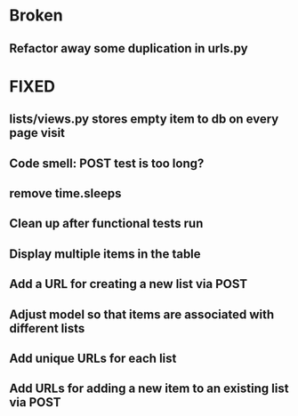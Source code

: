 * Broken
** Refactor away some duplication in urls.py

* FIXED
** lists/views.py stores empty item to db on every page visit
** Code smell: POST test is too long?
** remove time.sleeps
** Clean up after functional tests run
** Display multiple items in the table
** Add a URL for creating a new list via POST 
** Adjust model so that items are associated with different lists 
** Add unique URLs for each list 
** Add URLs for adding a new item to an existing list via POST
